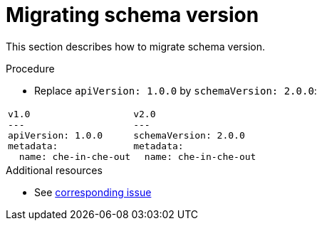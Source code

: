 [id="proc_migrating-schema-version_{context}"]
= Migrating schema version

[role="_abstract"]
This section describes how to migrate schema version.

.Procedure

* Replace `apiVersion: 1.0.0` by `schemaVersion: 2.0.0`:

[cols="1a,1a"]
|====
| 
[source,yaml]
----
v1.0
---
apiVersion: 1.0.0
metadata:
  name: che-in-che-out
----
|
[source,yaml]
----
v2.0
---
schemaVersion: 2.0.0
metadata:
  name: che-in-che-out
----
|====



[role="_additional-resources"]
.Additional resources
* See link:https://github.com/che-incubator/devworkspace-api/issues/7[corresponding issue]

